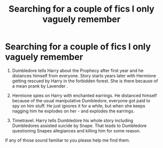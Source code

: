 #+TITLE: Searching for a couple of fics I only vaguely remember

* Searching for a couple of fics I only vaguely remember
:PROPERTIES:
:Author: jt44
:Score: 3
:DateUnix: 1609616343.0
:DateShort: 2021-Jan-02
:FlairText: What's That Fic?
:END:
1. Dumbledore tells Harry about the Prophecy after first year and he distances himself from everyone. Story starts years later with Hermione getting rescued by Harry in the forbidden forest. She is there because of a mean prank by Lavender .

2. Hermione spies on Harry with enchanted earrings. He distanced himself because of the usual manipulative Dumbledore, everyone got paid to spy on him stuff. He just ignores it for a while, but when she keeps nagging him he explodes on her - and explodes the earrings.

3. Timetravel. Harry tells Dumbledore his whole story including Dumbledores assisted suicide by Snape. That leads to Dumbledore questioning Snapes allegiances and killing him for some reason.

If any of those sound familiar to you please help me find them.

